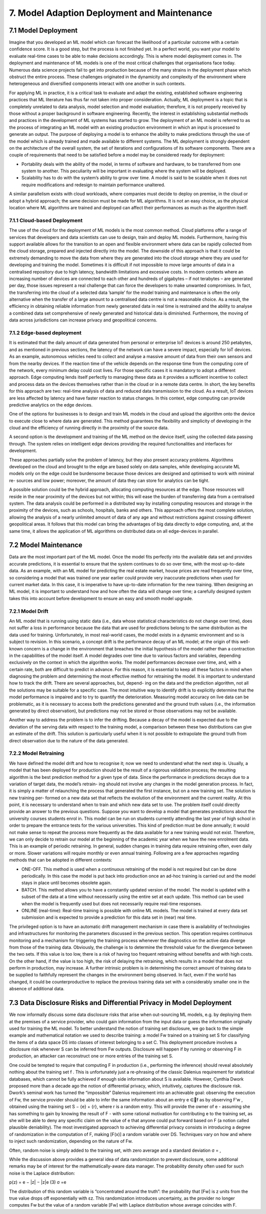 7. Model Adaption Deployment and Maintenance
===========
7.1 Model Deployment
-----------
Imagine that you developed an ML model which can forecast the likelihood of a particular outcome with a certain confidence score. It is a good step, but the process is not finished yet. In a perfect world, you want your model to evaluate real-time cases to be able to make decisions accordingly. This is where model deployment comes in. The deployment and maintenance of ML models is one of the most critical challenges that organisations face today. Numerous data science projects fail to get into production because of the many strains in the deployment phase which obstruct the entire process. These challenges originated in the dynamicity and complexity of the environment where heterogeneous and diversified components interact with one another in such contexts. 

For applying ML in practice, it is a critical task to evaluate and adapt the existing, established software engineering practices that ML literature has thus far not taken into proper consideration. Actually, ML deployment is a topic that is completely unrelated to data analysis, model selection and model evaluation; therefore, it is not properly received by those without a proper background in software engineering. Recently, the interest in establishing substantial methods and practices in the development of ML systems has started to grow. The deployment of an ML model is referred to as the process of integrating an ML model with an existing production environment in which an input is processed to generate an output. The purpose of deploying a model is to enhance the ability to make predictions through the use of the model which is already trained and made available to different systems. The ML deployment is strongly dependent on the architecture of the overall system, the set of iterations and configurations of its software components. There are a couple of requirements that need to be satisfied before a model may be considered ready for deployment: 

* Portability deals with the ability of the model, in terms of software and hardware, to be transferred from one system to another. This peculiarity will be important in evaluating where the system will be deployed. 
* Scalability has to do with the system’s ability to grow over time. A model is said to be scalable when it does not require modifications and redesign to maintain performance unaltered. 

A similar parallelism exists with cloud workloads, where companies must decide to deploy on premise, in the cloud or adopt a hybrid approach; the same decision must be made for ML algorithms. It is not an easy choice, as the physical location where ML algorithms are trained and deployed can affect their performances as much as the algorithm itself. 

7.1.1 Cloud-based Deployment
~~~~~~~~~~~
The use of the cloud for the deployment of ML models is the most common method. Cloud platforms offer a range of services that developers and data scientists can use to design, train and deploy ML models. Furthermore, having this support available allows for the transition to an open and flexible environment where data can be rapidly collected from the cloud storage, prepared and injected directly into the model. The downside of this approach is that it could be extremely demanding to move the data from where they are generated into the cloud storage where they are used for developing and training the model. Sometimes it is difficult if not impossible to move large amounts of data in a centralised repository due to high latency, bandwidth limitations and excessive costs. In modern contexts where an increasing number of devices are connected to each other and hundreds of gigabytes – if not terabytes – are generated per day, those issues represent a real challenge that can force the developers to make unwanted compromises. In fact, the transferring into the cloud of a selected data ’sample’ for the model training and maintenance is often the only alternative when the transfer of a large amount to a centralised data centre is not a reasonable choice. As a result, the efficiency in obtaining reliable information from newly generated data in real time is restrained and the ability to analyse a combined data set comprehensive of newly generated and historical data is diminished. Furthermore, the moving of data across jurisdictions can increase privacy and geopolitical concerns. 

7.1.2 Edge-based deployment
~~~~~~~~~~~~
It is estimated that the daily amount of data generated from personal or enterprise IoT devices is around 250 petabytes, and as mentioned in previous sections, the latency of the network can have a severe impact, especially for IoT devices. As an example, autonomous vehicles need to collect and analyse a massive amount of data from their own sensors and from the nearby devices. If the reaction time of the vehicle depends on the response time from the computing core of the network, every minimum delay could cost lives. For those specific cases it is mandatory to adopt a different approach. Edge computing lends itself perfectly to managing these data as it provides a sufficient incentive to collect and process data on the devices themselves rather than in the cloud or in a remote data centre. In short, the key benefits for this approach are two: real-time analysis of data and reduced data transmission to the cloud. As a result, IoT devices are less affected by latency and have faster reaction to status changes. In this context, edge computing can provide predictive analytics on the edge devices. 

One of the options for businesses is to design and train ML models in the cloud and upload the algorithm onto the device to execute close to where data are generated. This method guarantees the flexibility and simplicity of developing in the cloud and the efficiency of running directly in the proximity of the source data. 

A second option is the development and training of the ML method on the device itself, using the collected data passing through. The system relies on intelligent edge devices providing the required functionalities and interfaces for development. 

These approaches partially solve the problem of latency, but they also present accuracy problems. Algorithms developed on the cloud and brought to the edge are based solely on data samples, while developing accurate ML models only on the edge could be burdensome because those devices are designed and optimised to work with minimal re- sources and low power; moreover, the amount of data they can store for analytics can be tight. 

A possible solution could be the hybrid approach, allocating computing resources at the edge. Those resources will reside in the near proximity of the devices but not within; this will ease the burden of transferring data from a centralised system. The data analysis could be performed in a distributed way by installing computing resources and storage in the proximity of the devices, such as schools, hospitals, banks and others. This approach offers the most complete solution, allowing the analysis of a nearly unlimited amount of data of any age and without restrictions against crossing different geopolitical areas. It follows that this model can bring the advantages of big data directly to edge computing, and, at the same time, it allows the application of ML algorithms on distributed data on all edge-devices in parallel. 



7.2 Model Maintenance
-----------
Data are the most important part of the ML model. Once the model fits perfectly into the available data set and provides accurate predictions, it is essential to ensure that the system continues to do so over time, with the most up-to-date data. As an example, with an ML model for predicting the real estate market, house prices are read frequently over time, so considering a model that was trained one year earlier could provide very inaccurate predictions when used for current market data. In this case, it is imperative to have up-to-date information for the new training. When designing an ML model, it is important to understand how and how often the data will change over time; a carefully designed system takes this into account before development to ensure an easy and smooth model upgrade. 

7.2.1 Model Drift
~~~~~~~~
An ML model that is running using static data (i.e., data whose statistical characteristics do not change over time), does not suffer a loss in performance because the data that are used for predictions belong to the same distribution as the data used for training. Unfortunately, in most real-world cases, the model exists in a dynamic environment and so is subject to revision. In this scenario, a concept drift is the performance decay of an ML model; at the origin of this well-known concern is a change in the environment that breaches the initial hypothesis of the model rather than a contraction in the capabilities of the model itself. A model degrades over time due to various factors and variables, depending exclusively on the context in which the algorithm works. The model performances decrease over time, and, with a certain rate, both are difficult to predict in advance. For this reason, it is essential to keep all these factors in mind when diagnosing the problem and determining the most effective method for retraining the model. It is important to understand how to track the drift. There are several approaches, but, depend- ing on the data and the prediction algorithm, not all the solutions may be suitable for a specific case. The most intuitive way to identify drift is to explicitly determine that the model performance is impaired and to try to quantify the deterioration. Measuring model accuracy on live data can be problematic, as it is necessary to access both the predictions generated and the ground truth values (i.e., the information generated by direct observation), but predictions may not be stored or those observations may not be available. 

Another way to address the problem is to infer the drifting. Because a decay of the model is expected due to the deviation of the serving data with respect to the training model, a comparison between these two distributions can give an estimate of the drift. This solution is particularly useful when it is not possible to extrapolate the ground truth from direct observation due to the nature of the data generated. 

7.2.2 Model Retraining
~~~~~~~~~~~~~
We have defined the model drift and how to recognise it; now we need to understand what the next step is. Usually, a model that has been deployed for production should be the result of a rigorous validation process; the resulting algorithm is the best prediction method for a given type of data. Since the performance in predictions decays due to a variation of target data, the model’s retrain- ing should not involve any changes in the model generation process. In fact, it is simply a matter of relaunching the process that generated the first instance, but on a new training set. The solution is new training per- formed on a new data set that reflects the evolution of the environment and the current reality. At this point, it is necessary to understand when to train and which new data set to use. The problem itself could directly provide an answer to the previous questions. Suppose you want to develop a model that generates predictions about the university courses students enrol in. This model can be run on students currently attending the last year of high school in order to prepare the entrance tests for the various universities. This kind of prediction must be done annually; it would not make sense to repeat the process more frequently as the data available for a new training would not exist. Therefore, we can only decide to retrain our model at the beginning of the academic year when we have the new enrolment data. This is an example of periodic retraining. In general, sudden changes in training data require retraining often, even daily or more. Slower variations will require monthly or even annual training. Following are a few approaches regarding methods that can be adopted in different contexts: 

*	ONE-OFF. This method is used when a continuous retraining of the model is not required but can be done periodically. In this case the model is put back into production once an ad-hoc training is carried out and the model stays in place until becomes obsolete again. 
*	BATCH. This method allows you to have a constantly updated version of the model. The model is updated with a subset of the data at a time without necessarily using the entire set at each update. This method can be used when the model is frequently used but does not necessarily require real-time responses. 
*	ONLINE (real-time): Real-time training is possible with online ML models. The model is trained at every data set submission and is expected to provide a prediction for this data set in (near) real time. 

The privileged option is to have an automatic drift management mechanism in case there is availability of technologies and infrastructures for monitoring the parameters discussed in the previous section. This operation requires continuous monitoring and a mechanism for triggering the training process whenever the diagnostics on the active data diverge from those of the training data. Obviously, the challenge is to determine the threshold value for the divergence between the two sets. If this value is too low, there is a risk of having too frequent retraining without benefits and with high costs. On the other hand, if the value is too high, the risk of delaying the retraining, which results in a model that does not perform in production, may increase. A further intrinsic problem is in determining the correct amount of training data to be supplied to faithfully represent the changes in the environment being observed. In fact, even if the world has changed, it could be counterproductive to replace the previous training data set with a considerably smaller one in the absence of additional data. 



7.3 Data Disclosure Risks and Differential Privacy in Model Deployment
-----------

We now informally discuss some data disclosure risks that arise when out-sourcing ML models, e.g. by deploying them at the premises of a service provider, who could gain information from the input data or guess the information originally used for training the ML model. To better understand the notion of training set disclosure, we go back to the simple example and mathematical notation we used to describe training: a model Fw trained on a training set S for classifying the items of a data space DS into classes of interest belonging to a set C. This deployment procedure involves a disclosure risk whenever S can be inferred from Fw outputs. Disclosure will happen if by running or observing F in production, an attacker can reconstruct one or more entries of the training set S. 

One could be tempted to require that computing F in production (i.e., performing the inference) should reveal absolutely nothing about the training set f . This is unfortunately just a re-phrasing of the classic Dalenius requirement for statistical databases, which cannot be fully achieved if enough side information about S is available. However, Cynthia Dwork proposed more than a decade ago the notion of differential privacy, which, intuitively, captures the disclosure risk. Dwork’s seminal work has turned the “impossible” Dalenius requirement into an achievable goal: observing the execution of Fw, the service provider should be able to infer the same information about an entry e ∈f as by observing F′w , obtained using the training set S − {e} + {r}, where r is a random entry. This will provide the owner of e - assuming she has something to gain by knowing the result of F - with some rational motivation for contributing e to the training set, as she will be able to deny any specific claim on the value of e that anyone could put forward based on F (a notion called plausible deniability). The most investigated approach to achieving differential privacy consists in introducing a degree of randomization in the computation of F, making [F(x)] a random variable over DS. Techniques vary on how and where to inject such randomization, depending on the nature of Fw. 

Often, random noise is simply added to the training set, with zero average and a standard deviation σ = , 

While the discussion above provides a general idea of data randomization to prevent disclosure, some additional remarks may be of interest for the mathematically-aware data manager. The probability density often used for such noise is the Laplace distribution: 

p(z) = e − |z| − |z|e (3) σ =e 

The distribution of this random variable is “concentrated around the truth”: the probability that [Fw] is z units from the true value drops off exponentially with εz. This randomization introduces uncertainty, as the provider no longer computes Fw but the value of a random variable [Fw] with Laplace distribution whose average coincides with F. 
